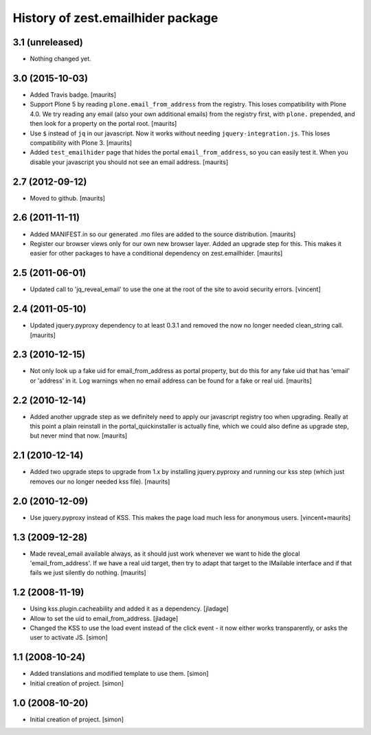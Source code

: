 History of zest.emailhider package
==================================


3.1 (unreleased)
----------------

- Nothing changed yet.


3.0 (2015-10-03)
----------------

- Added Travis badge.
  [maurits]

- Support Plone 5 by reading ``plone.email_from_address`` from the
  registry.  This loses compatibility with Plone 4.0.  We try reading
  any email (also your own additional emails) from the registry first,
  with ``plone.`` prepended, and then look for a property on the
  portal root.
  [maurits]

- Use ``$`` instead of ``jq`` in our javascript.  Now it works without
  needing ``jquery-integration.js``.  This loses compatibility with
  Plone 3.
  [maurits]

- Added ``test_emailhider`` page that hides the portal
  ``email_from_address``, so you can easily test it.  When you disable
  your javascript you should not see an email address.
  [maurits]


2.7 (2012-09-12)
----------------

- Moved to github.
  [maurits]


2.6 (2011-11-11)
----------------

- Added MANIFEST.in so our generated .mo files are added to the source
  distribution.
  [maurits]

- Register our browser views only for our own new browser layer.
  Added an upgrade step for this.  This makes it easier for other
  packages to have a conditional dependency on zest.emailhider.
  [maurits]


2.5 (2011-06-01)
----------------

- Updated call to 'jq_reveal_email' to use the one at the root of the
  site to avoid security errors. [vincent]


2.4 (2011-05-10)
----------------

- Updated jquery.pyproxy dependency to at least 0.3.1 and removed the
  now no longer needed clean_string call.
  [maurits]


2.3 (2010-12-15)
----------------

- Not only look up a fake uid for email_from_address as portal
  property, but do this for any fake uid that has 'email' or 'address'
  in it.  Log warnings when no email address can be found for a fake
  or real uid.
  [maurits]


2.2 (2010-12-14)
----------------

- Added another upgrade step as we definitely need to apply our
  javascript registry too when upgrading.  Really at this point a
  plain reinstall in the portal_quickinstaller is actually fine, which
  we could also define as upgrade step, but never mind that now.
  [maurits]


2.1 (2010-12-14)
----------------

- Added two upgrade steps to upgrade from 1.x by installing
  jquery.pyproxy and running our kss step (which just removes our
  no longer needed kss file).
  [maurits]


2.0 (2010-12-09)
----------------

- Use jquery.pyproxy instead of KSS.  This makes the page load much
  less for anonymous users.
  [vincent+maurits]


1.3 (2009-12-28)
----------------

- Made reveal_email available always, as it should just work whenever
  we want to hide the glocal 'email_from_address'.  If we have a real
  uid target, then try to adapt that target to the IMailable interface
  and if that fails we just silently do nothing.
  [maurits]


1.2 (2008-11-19)
----------------

- Using kss.plugin.cacheability and added it as a dependency.  [jladage]

- Allow to set the uid to email_from_address.  [jladage]

- Changed the KSS to use the load event instead of the click event - it
  now either works transparently, or asks the user to activate JS. [simon]


1.1 (2008-10-24)
----------------

- Added translations and modified template to use them. [simon]

- Initial creation of project. [simon]


1.0 (2008-10-20)
----------------

- Initial creation of project. [simon]
